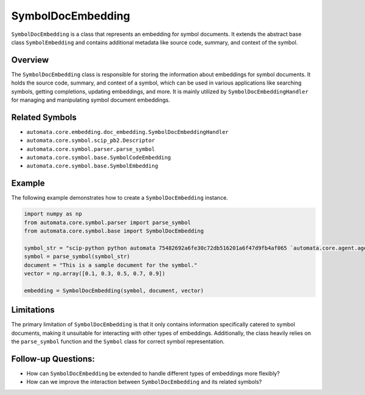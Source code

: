 SymbolDocEmbedding
==================

``SymbolDocEmbedding`` is a class that represents an embedding for
symbol documents. It extends the abstract base class ``SymbolEmbedding``
and contains additional metadata like source code, summary, and context
of the symbol.

Overview
--------

The ``SymbolDocEmbedding`` class is responsible for storing the
information about embeddings for symbol documents. It holds the source
code, summary, and context of a symbol, which can be used in various
applications like searching symbols, getting completions, updating
embeddings, and more. It is mainly utilized by
``SymbolDocEmbeddingHandler`` for managing and manipulating symbol
document embeddings.

Related Symbols
---------------

-  ``automata.core.embedding.doc_embedding.SymbolDocEmbeddingHandler``
-  ``automata.core.symbol.scip_pb2.Descriptor``
-  ``automata.core.symbol.parser.parse_symbol``
-  ``automata.core.symbol.base.SymbolCodeEmbedding``
-  ``automata.core.symbol.base.SymbolEmbedding``

Example
-------

The following example demonstrates how to create a
``SymbolDocEmbedding`` instance.

.. code:: python

   import numpy as np
   from automata.core.symbol.parser import parse_symbol
   from automata.core.symbol.base import SymbolDocEmbedding

   symbol_str = "scip-python python automata 75482692a6fe30c72db516201a6f47d9fb4af065 `automata.core.agent.agent_enums`/ActionIndicator#"
   symbol = parse_symbol(symbol_str)
   document = "This is a sample document for the symbol."
   vector = np.array([0.1, 0.3, 0.5, 0.7, 0.9])

   embedding = SymbolDocEmbedding(symbol, document, vector)

Limitations
-----------

The primary limitation of ``SymbolDocEmbedding`` is that it only
contains information specifically catered to symbol documents, making it
unsuitable for interacting with other types of embeddings. Additionally,
the class heavily relies on the ``parse_symbol`` function and the
``Symbol`` class for correct symbol representation.

Follow-up Questions:
--------------------

-  How can ``SymbolDocEmbedding`` be extended to handle different types
   of embeddings more flexibly?
-  How can we improve the interaction between ``SymbolDocEmbedding`` and
   its related symbols?
